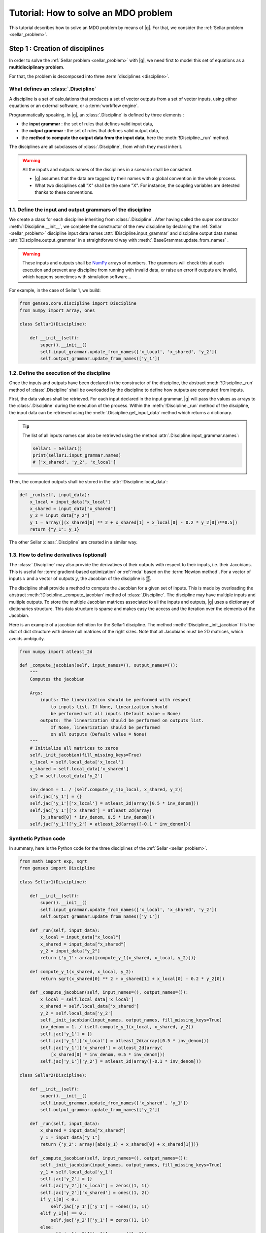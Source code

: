 ..
   Copyright 2021 IRT Saint Exupéry, https://www.irt-saintexupery.com

   This work is licensed under the Creative Commons Attribution-ShareAlike 4.0
   International License. To view a copy of this license, visit
   http://creativecommons.org/licenses/by-sa/4.0/ or send a letter to Creative
   Commons, PO Box 1866, Mountain View, CA 94042, USA.

..
   Contributors:
          :author:  Francois Gallard, Charlie Vanaret

.. _sellar_mdo:

Tutorial: How to solve an MDO problem
=====================================

This tutorial describes how to solve an MDO problem by means of |g|.
For that, we consider the :ref:`Sellar problem <sellar_problem>`.

Step 1 : Creation of disciplines
--------------------------------

In order to solve the :ref:`Sellar problem <sellar_problem>` with |g|,
we need first to model this set of equations as a **multidisciplinary problem**.

For that, the problem is decomposed into three :term:`disciplines <discipline>`.

What defines an :class:`.Discipline`
~~~~~~~~~~~~~~~~~~~~~~~~~~~~~~~~~~~~~~~

A discipline is a set of calculations that produces a set of
vector outputs from a set of vector inputs, using either equations or an external software,
or a :term:`workflow engine`.

Programmatically speaking, in |g|, an :class:`.Discipline` is defined by three elements :

- the **input grammar** : the set of rules that defines valid input data,
- the **output grammar** : the set of rules that defines valid output data,
- the **method to compute the output data from the input data**,
  here the :meth:`!Discipline._run` method.

The disciplines are all subclasses of :class:`.Discipline`, from which they must inherit.

.. seealso::

   The :term:`grammar` is a very powerful and key concept.
   There are multiple ways of creating grammars in |g|.
   The preferred one for integrating simulation processes is the use of a :term:`JSON schema`,
   but is not detailed here for the sake of simplicity.
   For more explanations about grammars, see :ref:`software_connection`.

.. warning::

   All the inputs and outputs names of the disciplines in a scenario shall be consistent.

   - |g| assumes that the data are tagged by their names
     with a global convention in the whole process.
   - What two disciplines call "X" shall be the same "X".
     For instance, the coupling variables are detected thanks to these conventions.

1.1. Define the input and output grammars of the discipline
~~~~~~~~~~~~~~~~~~~~~~~~~~~~~~~~~~~~~~~~~~~~~~~~~~~~~~~~~~~

We create a class for each discipline inheriting from :class:`.Discipline`.
After having called the super constructor :meth:`!Discipline.__init__`,
we complete the constructor of the new discipline
by declaring the :ref:`Sellar <sellar_problem>` discipline input data names :attr:`!Discipline.input_grammar`
and discipline output data names :attr:`!Discipline.output_grammar`
in a straightforward way with :meth:`.BaseGrammar.update_from_names` .

.. warning::

   These inputs and outputs shall be `NumPy <http://www.numpy.org/>`_ arrays of numbers.
   The grammars will check this at each execution
   and prevent any discipline from running with invalid data,
   or raise an error if outputs are invalid,
   which happens sometimes with simulation software...

For example, in the case of Sellar 1, we build:

.. code::

    from gemseo.core.discipline import Discipline
    from numpy import array, ones

    class Sellar1(Discipline):

        def __init__(self):
            super().__init__()
            self.input_grammar.update_from_names(['x_local', 'x_shared', 'y_2'])
            self.output_grammar.update_from_names(['y_1'])

.. seealso::

    An alternative way to declare the inputs and outputs
    is the usage of :term:`JSON schema`, see :ref:`software_connection`.
    This gives more control on the type of data
    that are considered valid inputs and outputs.
    In our case, it would look like this for the input declaration:

    .. code::

        {
            "name": "Sellar1_input",
            "required": ["x_local","x_shared","y_1","y_2"],
            "properties": {
                "x_local": {
                    "items": {
                        "type": "number",
                        "id": "0"
                    },
                    "type": "array",
                    "id": "x_local"
                },
                "x_shared": {
                    "items": {
                        "type": "number",
                        "id": "0"
                    },
                    "type": "array",
                    "id": "x_shared"
                },
                "y_1": {
                    "items": {
                        "type": "number",
                        "id": "0"
                    },
                    "type": "array",
                    "id": "y_1"
                },
                "y_2": {
                    "items": {
                        "type": "number",
                        "id": "0"
                    },
                    "type": "array",
                    "id": "y_2"
                }
            },
            "$schema": "http://json-schema.org/draft-04/schema",
            "type": "object",
            "id": "#Sellar1_input"
        }


1.2. Define the execution of the discipline
~~~~~~~~~~~~~~~~~~~~~~~~~~~~~~~~~~~~~~~~~~~

Once the inputs and outputs have been declared in the constructor of the discipline,
the abstract :meth:`!Discipline._run` method of :class:`.Discipline`
shall be overloaded by the discipline to define how outputs are computed from inputs.

.. seealso::

   The method is protected (starts with "_")
   because it shall not be called from outside the discipline.
   External calls that trigger the discipline execution
   use the :meth:`.Discipline.execute` public method from the base class,
   which provides additional services before and after calling :meth:`!Discipline._run`.
   These services,
   such as data checks by the grammars,
   are provided by |g|
   and the integrator of the discipline does not need to implement them.

First,
the data values shall be retrieved. For each input declared in the input grammar,
|g| will pass the values as arrays to the :class:`.Discipline`
during the execution of the process.
Within the :meth:`!Discipline._run` method of the discipline,
the input data can be retrieved using the :meth:`.Discipline.get_input_data` method
which returns a dictionary.

.. tip::

   The list of all inputs names can also be retrieved
   using the method :attr:`.Discipline.input_grammar.names`:

   .. code::

      sellar1 = Sellar1()
      print(sellar1.input_grammar.names)
      # ['x_shared', 'y_2', 'x_local']

Then, the computed outputs shall be stored in the :attr:`!Discipline.local_data`:

.. code::

    def _run(self, input_data):
        x_local = input_data["x_local"]
        x_shared = input_data["x_shared"]
        y_2 = input_data["y_2"]
        y_1 = array([(x_shared[0] ** 2 + x_shared[1] + x_local[0] - 0.2 * y_2[0])**0.5])
        return {"y_1": y_1}

The other Sellar :class:`.Discipline` are created in a similar way.


1.3. How to define derivatives (optional)
~~~~~~~~~~~~~~~~~~~~~~~~~~~~~~~~~~~~~~~~~

The :class:`.Discipline` may also provide the derivatives of their outputs
with respect to their inputs, i.e. their Jacobians.
This is useful for :term:`gradient-based optimization`
or :ref:`mda` based on the :term:`Newton method`.
For a vector of inputs :math:`x` and a vector of outputs :math:`y`,
the Jacobian of the discipline is :math:`\frac{\partial y}{\partial x}`.

The discipline shall provide a method to compute the Jacobian for a given set of inputs.
This is made by overloading the abstract :meth:`!Discipline._compute_jacobian` method
of :class:`.Discipline`.
The discipline may have multiple inputs and multiple outputs.
To store the multiple Jacobian matrices associated to all the inputs and outputs,
|g| uses a dictionary of dictionaries structure.
This data structure is sparse and makes easy the access and the iteration
over the elements of the Jacobian.

Here is an example of a jacobian definition for the Sellar1 discipline.
The method :meth:`!Discipline._init_jacobian` fills the dict of dict structure
with dense null matrices of the right sizes.
Note that all Jacobians must be 2D matrices,
which avoids ambiguity.

.. code::

    from numpy import atleast_2d

    def _compute_jacobian(self, input_names=(), output_names=()):
        """
        Computes the jacobian

        Args:
            inputs: The linearization should be performed with respect
                to inputs list. If None, linearization should
                be performed wrt all inputs (Default value = None)
            outputs: The linearization should be performed on outputs list.
                If None, linearization should be performed
                on all outputs (Default value = None)
        """
        # Initialize all matrices to zeros
        self._init_jacobian(fill_missing_keys=True)
        x_local = self.local_data['x_local']
        x_shared = self.local_data['x_shared']
        y_2 = self.local_data['y_2']

        inv_denom = 1. / (self.compute_y_1(x_local, x_shared, y_2))
        self.jac['y_1'] = {}
        self.jac['y_1']['x_local'] = atleast_2d(array([0.5 * inv_denom]))
        self.jac['y_1']['x_shared'] = atleast_2d(array(
            [x_shared[0] * inv_denom, 0.5 * inv_denom]))
        self.jac['y_1']['y_2'] = atleast_2d(array([-0.1 * inv_denom]))

Synthetic Python code
~~~~~~~~~~~~~~~~~~~~~

In summary,
here is the Python code for the three disciplines of the :ref:`Sellar <sellar_problem>`.

.. code::

    from math import exp, sqrt
    from gemseo import Discipline

    class Sellar1(Discipline):

        def __init__(self):
            super().__init__()
            self.input_grammar.update_from_names(['x_local', 'x_shared', 'y_2'])
            self.output_grammar.update_from_names(['y_1'])

        def _run(self, input_data):
            x_local = input_data["x_local"]
            x_shared = input_data["x_shared"]
            y_2 = input_data["y_2"]
            return {'y_1': array([compute_y_1(x_shared, x_local, y_2)])}

        def compute_y_1(x_shared, x_local, y_2):
            return sqrt(x_shared[0] ** 2 + x_shared[1] + x_local[0] - 0.2 * y_2[0])

        def _compute_jacobian(self, input_names=(), output_names=()):
            x_local = self.local_data['x_local']
            x_shared = self.local_data['x_shared']
            y_2 = self.local_data['y_2']
            self._init_jacobian(input_names, output_names, fill_missing_keys=True)
            inv_denom = 1. / (self.compute_y_1(x_local, x_shared, y_2))
            self.jac['y_1'] = {}
            self.jac['y_1']['x_local'] = atleast_2d(array([0.5 * inv_denom]))
            self.jac['y_1']['x_shared'] = atleast_2d(array(
                [x_shared[0] * inv_denom, 0.5 * inv_denom]))
            self.jac['y_1']['y_2'] = atleast_2d(array([-0.1 * inv_denom]))

    class Sellar2(Discipline):

        def __init__(self):
            super().__init__()
            self.input_grammar.update_from_names(['x_shared', 'y_1'])
            self.output_grammar.update_from_names(['y_2'])

        def _run(self, input_data):
            x_shared = input_data["x_shared"]
            y_1 = input_data["y_1"]
            return {'y_2': array([abs(y_1) + x_shared[0] + x_shared[1]])}

        def _compute_jacobian(self, input_names=(), output_names=()):
            self._init_jacobian(input_names, output_names, fill_missing_keys=True)
            y_1 = self.local_data['y_1']
            self.jac['y_2'] = {}
            self.jac['y_2']['x_local'] = zeros((1, 1))
            self.jac['y_2']['x_shared'] = ones((1, 2))
            if y_1[0] < 0.:
                self.jac['y_1']['y_1'] = -ones((1, 1))
            elif y_1[0] == 0.:
                self.jac['y_2']['y_1'] = zeros((1, 1))
            else:
                self.jac['y_2']['y_1'] = ones((1, 1))

    class SellarSystem(Discipline):

        def __init__(self):
            super().__init__()
            self.input_grammar.update_from_names(['x_local', 'x_shared', 'y_1', 'y_2'])
            self.output_grammar.update_from_names(['obj', 'c_1', 'c_2'])

        def _run(self, input_data):
            x_local = input_data["x_local"]
            x_shared = input_data["x_shared"]
            y_1 = input_data["y_1"]
            y_2 = input_data["y_2"]
            return {
                'obj': array([x_local[0] ** 2 + x_shared[1] + y_1[0] ** 2 + exp(-y_2[0])]),
                'c_1': array([3.16 - y_1[0]**2]),
                'c_2': array([y_2[0] - 24.]),
            }

        def _compute_jacobian(self, input_names=(), output_names=()):
            self._init_jacobian(input_names, output_names, fill_missing_keys=True)
            x_local = self.local_data['x_local']
            y_1 = self.local_data['y_1']
            y_2 = self.local_data['y_2']
            self.jac['c_1']['y_1'] = atleast_2d(array([-2. * y_1]))
            self.jac['c_2']['y_2'] = ones((1, 1))
            self.jac['obj']['x_local'] = atleast_2d(array([2. * x_local[0]]))
            self.jac['obj']['x_shared'] = atleast_2d(array([0., 1.]))
            self.jac['obj']['y_1'] = atleast_2d(array([2. * y_1[0]]))
            self.jac['obj']['y_2'] = atleast_2d(array([-exp(-y_2[0])]))

Shortcut
~~~~~~~~

The classes :class:`.Sellar1`, :class:`.Sellar2` and :class:`.SellarSystem` are available
in the directory **gemseo/problems/sellar**.
Consequently, you just need to import them and use it!

.. code::

   from gemseo.problems.mdo.sellar.sellar_1 import Sellar1
   from gemseo.problems.mdo.sellar.sellar_2 import Sellar2
   from gemseo.problems.mdo.sellar.sellar_system import SellarSystem

   disciplines = [Sellar1(), Sellar2(), SellarSystem()]

A more simple alternative consists in
using the :func:`.create_discipline` API function:

.. code::

   from gemseo import create_discipline

   disciplines = create_discipline(['Sellar1', 'Sellar2', 'SellarSystem'])

Going further
~~~~~~~~~~~~~

For more information about the connection of software with |g|,
in particular the concepts and what goes on under the hood,
please see :ref:`software_connection`.


Step 2: Creation and execution of the MDO scenario
--------------------------------------------------

From the :class:`.Discipline`, we build the :term:`scenario`.
The scenario is responsible for the creation and execution of the whole :term:`process`.
It will:

1. build an :term:`optimization problem` using a :term:`MDO formulation`,
2. connect it to a selected :term:`optimization algorithm`,
3. solve the optimization problems
4. post-process the results.

For that,
we use the class :class:`.MDOScenario`
which is defined by different :class:`.Discipline` and a common :class:`.DesignSpace`.

2.1. Create the :class:`.Discipline`
~~~~~~~~~~~~~~~~~~~~~~~~~~~~~~~~~~~~~~~

To instantiate the :class:`.MDOScenario`,
we need first the :class:`.Discipline` instances.

.. code::

    from gemseo import create_discipline

    disciplines = create_discipline(['Sellar1', 'Sellar2', 'SellarSystem'])

.. _sellar_mdo_design_space:

2.2. Create the :class:`.DesignSpace`
~~~~~~~~~~~~~~~~~~~~~~~~~~~~~~~~~~~~~

Then, by means of the API function :meth:`gemseo.create_design_space`,
we build the :class:`.DesignSpace`,
which defines the design variables,
with their bounds and values:

.. code::

    from numpy import ones, array
    from gemseo import create_design_space

    design_space = create_design_space()
    design_space.add_variable('x_local', 1, lower_bound=0., upper_bound=10., value=ones(1))
    design_space.add_variable('x_shared', 2, lower_bound=(-10, 0.), upper_bound=(10., 10.), value=array([4., 3.]))
    design_space.add_variable('y_1', 1, lower_bound=-100., upper_bound=100., value=ones(1))
    design_space.add_variable('y_2', 1, lower_bound=-100., upper_bound=100., value=ones(1))


.. warning::

   Here, we also add the coupling variables in the :class:`.DesignSpace`,
   even if we are going to use a :ref:`MDF formulation <mdf_formulation>`,
   which computes the coupling using an :ref:`mda`:

   - The formulation will by itself remove the coupling variables
     from the optimization unknowns,
     but will use the values as default values
     for the inputs of the :class:`.Discipline`.
   - This will also be convenient
     when we will switch to the :ref:`IDF <idf_formulation>`,
     which uses the coupling variables as optimization unknowns.

   Alternatively, one can perform :ref:`MDF <mdf_formulation>`
   without coupling variables in the :class:`.DesignSpace`,
   but set the default values of the inputs
   using the :attr:`.Discipline.default_input_data` attribute to the three disciplines:

   .. code::

      discipline[0].default_input_data = {'y_2': ones(1)}
      discipline[1].default_input_data = {'y_1': ones(1)}
      discipline[2].default_input_data = {'y_1': ones(1), 'y_2': ones(1)}

.. _sellar_mdo_create_scenario:

2.3. Create the :class:`.MDOScenario`
~~~~~~~~~~~~~~~~~~~~~~~~~~~~~~~~~~~~~

Then, by means of the API function :meth:`gemseo.create_scenario`,
we create the process which is an :class:`.MDOScenario`.
The scenario delegates the creation of an :class:`.OptimizationProblem`
to the  :class:`.BaseMDOFormulation`.
We choose the :term:`MDF` formulation,
which solves a coupling problem (:ref:`mda`)
at each iteration to compute the coupling variables,
here the :math:`y_1` and :math:`y_2` variables,
from both :math:`x_{local}` and :math:`x_{shared}` variables.
To be executable,
the scenario needs at least an objective function.
The constraints being optional.
The name of the objective function shall be one of the outputs of the disciplines.
Here,
the SellarSystem discipline outputs "obj", "c_1", and "c_2",
which are declared as, respectively, the objective function and inequality constraints.

.. code::

    from gemseo import create_scenario

    scenario = create_scenario(disciplines, 'MDF', 'obj', design_space)

Users may add constraints to the :term:`optimization problem`.

.. code::

    scenario.add_constraint('c_1', 'ineq')
    scenario.add_constraint('c_2', 'ineq')

The execution of the process is triggered
through the resolution of the optimization problem by an optimizer.
The name of the optimizer and its options are given to the scenario
as input data in a Python dictionary.
Here the :term:`SLSQP` algorithm is a :term:`gradient-based optimization` algorithm.
The disciplines that we integrated provide no analytical derivatives,
so we need first to tell the scenario to use finite differences
to compute the derivatives using :meth:`.BaseScenario.set_differentiation_method`.

.. code::

    scenario.set_differentiation_method('finite_differences', 1e-6)

.. _sellar_mdo_execute_scenario:

2.4. Solve the :class:`.OptimizationProblem`
~~~~~~~~~~~~~~~~~~~~~~~~~~~~~~~~~~~~~~~~~~~~

Then, we can run the scenario by calling the :meth:`.Discipline.execute` method of the scenario.

.. code::

    scenario.execute(algo_name=SLSQP, max_iter=10)


The logging message provides substantial information about the process setup, execution and results.

.. code::

    INFO - 17:36:02: *** Start MDO Scenario execution ***
    INFO - 17:36:02: MDOScenario
    INFO - 17:36:02:    Disciplines: Sellar1 Sellar2 SellarSystem
    INFO - 17:36:02:    MDOFormulation: MDF
    INFO - 17:36:02:    Algorithm: SLSQP
    INFO - 17:36:02: Optimization problem:
    INFO - 17:36:02:    Minimize: obj(x, z)
    INFO - 17:36:02:    With respect to: x, z
    INFO - 17:36:02:    Subject to constraints:
    INFO - 17:36:02:       c_1(x, z) <= 0.0
    INFO - 17:36:02:       c_2(x, z) <= 0.0
    INFO - 17:36:02: Design Space:
    INFO - 17:36:02: +------+-------------+-------+-------------+-------+
    INFO - 17:36:02: | name | lower_bound | value | upper_bound | type  |
    INFO - 17:36:02: +------+-------------+-------+-------------+-------+
    INFO - 17:36:02: | x    |      0      |   1   |      10     | float |
    INFO - 17:36:02: | z    |     -10     |   4   |      10     | float |
    INFO - 17:36:02: | z    |      0      |   3   |      10     | float |
    INFO - 17:36:02: +------+-------------+-------+-------------+-------+
    INFO - 17:36:02: Optimization:   0%|          | 0/15 [00:00<?, ?it]
    INFO - 17:36:02: Optimization:  13%|█▎        | 2/15 [00:00<00:00, 85.65 it/sec, obj=21.8]
    INFO - 17:36:02: Optimization:  20%|██        | 3/15 [00:00<00:00, 45.09 it/sec, obj=5.39]
    INFO - 17:36:02: Optimization:  27%|██▋       | 4/15 [00:00<00:00, 31.95 it/sec, obj=3.41]
    Optimization:  33%|███▎      | 5/15 [00:00<00:00, 24.53 it/sec, obj=3.19]
    Optimization:  40%|████      | 6/15 [00:00<00:00, 20.03 it/sec, obj=3.18]
    Optimization:  47%|████▋     | 7/15 [00:00<00:00, 16.73 it/sec, obj=3.18]
    Optimization:  53%|█████▎    | 8/15 [00:01<00:00, 14.50 it/sec, obj=3.18]
    Optimization:  60%|██████    | 9/15 [00:01<00:00, 14.31 it/sec, obj=3.18]
    Optimization result:
    Objective value = 3.1833939495785373
    The result is feasible.
    Status: None
    Optimizer message: Successive iterates of the objective function are closer than ftol_rel or ftol_abs. GEMSEO Stopped the driver
    Number of calls to the objective function by the optimizer: 10
    Constraints values w.r.t. 0:
       c_1 = 2.089618700296114e-09
       c_2 = -20.244722234251068
    Design Space:
    +------+-------------+-------------------+-------------+-------+
    | name | lower_bound |       value       | upper_bound | type  |
    +------+-------------+-------------------+-------------+-------+
    | x    |      0      |         0         |      10     | float |
    | z    |     -10     | 1.977638882873565 |      10     | float |
    | z    |      0      |         0         |      10     | float |
    +------+-------------+-------------------+-------------+-------+
    *** MDO Scenario run terminated in 0:00:01.056022 ***


Step 3: Post-processing of the results
--------------------------------------

Finally, we generate plots of the optimization history: the design variables,
the objective function and the constraints values.
For a complete description of available post-processing,
see :ref:`post_processing`.

.. code::

    scenario.post_process("OptHistoryView", save=True)


This generates PDF plots:

.. figure:: sellar_cstr.png
   :scale: 25 %

   The constraints values history

.. figure:: sellar_obj.png
   :scale: 25 %

   The objective function values history


.. figure:: sellar_x.png
   :scale: 30 %

   The design variables values history


Synthetic Python code
---------------------

.. code::

   from numpy import array, ones
   from gemseo import create_discipline, create_design_space, create_scenario

   # Step 1: create the disciplines
   disciplines = create_discipline(['Sellar1', 'Sellar2', 'SellarSystem'])
   # Step 2: create the design space
   design_space = create_design_space()
   design_space.add_variable('x_local', 1, lower_bound=0., upper_bound=10., value=ones(1))
   design_space.add_variable('x_shared', 2, lower_bound=(-10, 0.), upper_bound=(10., 10.), value=array([4., 3.]))
   design_space.add_variable('y_1', 1, lower_bound=-100., upper_bound=100., value=ones(1))
   design_space.add_variable('y_2', 1, lower_bound=-100., upper_bound=100., value=ones(1))
   # Step 3: create and solve the MDO scenario
   scenario = create_scenario(disciplines, 'MDF', objective_name='obj', design_space=design_space)
   scenario.set_differentiation_method('finite_differences', 1e-6)
   scenario.set_algorithm('SLSQP', max_iter=15)
   scenario.execute()
   # Step 4: analyze the results
   scenario.post_process("OptHistoryView", save=True)


Easily switching between MDO formulations
-----------------------------------------

One of the main interests of |g| is the ability
to switch between :ref:`MDO formulations <mdo_formulations>` very easily.
Basically you just need to change the name of the formulation in the script.

.. tip::

   Available formulations can be obtained through the API function
   :meth:`gemseo.get_available_formulations()`. The following Python lines

   .. code::

      from gemseo import get_available_formulations

      print(get_available_formulations())

   give:

   .. code::

      ['IDF', 'BiLevel', 'MDF', 'DisciplinaryOpt']

Here, we are going to try the :ref:`IDF formulation <idf_formulation>`,
which is another classical :ref:`MDO formulation <mdo_formulations>`
along with :term:`MDF`:

.. code::

    scenario = MDOScenario(disciplines, 'IDF', objective_name='obj', design_space=design_space)

In IDF,
all disciplines are executed independently,
and the coupling variables are unknown from the optimizer.
In fact,
the optimizer will solve the coupling problem
simultaneously with the optimization problem
by adding so-called consistency constraints (see :ref:`MDO_formulations`).
The :class:`.IDF` class will create the consistency equality constraints for you.

The logging message shows that the generated optimization problem is different,
while the disciplines remain the same.
One can note the consistency equality constraints,
used to solve the coupling problem.
The design space now contains the coupling variables.

.. code::

   *** Start MDO Scenario execution ***
   MDOScenario:
   Disciplines: Sellar1 Sellar2 SellarSystem
   MDOFormulation: IDF
   Algorithm: SLSQP

   Optimization problem:
         Minimize: obj(x_loca, x_shared, y_1, y_2)
   With respect to:
       x_local, x_shared, y_1, y_2
   Subject to constraints:
   y_1(x_local, x_shared, y_2) = y_1(x_local, x_shared, y_2) - y_1 = 0
   y_2(x_shared, y_1) = y_2(x_shared, y_1) - y_2 = 0
   c_1(x_local, x_shared, y_1, y_2) <= 0
   c_2(x_local, x_shared, y_1, y_2) <= 0
   Design Space:
   +-------------+-------------+-------+-------------+-------+
   | name        | lower_bound | value | upper_bound | type  |
   +-------------+-------------+-------+-------------+-------+
   | x_local     |      0      |   1   |      10     | float |
   | x_shared    |     -10     |   4   |      10     | float |
   | x_shared    |      0      |   3   |      10     | float |
   | y_1         |     -100    |   1   |     100     | float |
   | y_2         |     -100    |   1   |     100     | float |
   +-------------+-------------+-------+-------------+-------+

The results are similar,
and the execution duration is 4 times shorter than in the previous case.
Indeed,
the :ref:`IDF formulation <idf_formulation>` does not need
to solve an :ref:`mda` at each step,
and is often more efficient in low dimension.

.. code::

    Optimization:   0%|          | 0/15 [00:00<?, ?it]
    Optimization: 100%|██████████| 15/15 [00:00<00:00, 181.09 it/sec, obj=3.18]
    Optimization result:
    Objective value = 3.1833939516378016
    The result is feasible.
    Status: None
    Optimizer message: Maximum number of iterations reached. GEMSEO Stopped the driver
    Number of calls to the objective function by the optimizer: 17
    Constraints values w.r.t. 0:
       c_1 = 2.849720459607852e-12
       c_2 = -20.244722233075365
       y_0 = [1.62536651e-15]
       y_1 = [1.44773082e-15]
    Design Space:
    +------+-------------+-------------------+-------------+-------+
    | name | lower_bound |       value       | upper_bound | type  |
    +------+-------------+-------------------+-------------+-------+
    | x    |      0      |         0         |      10     | float |
    | z    |     -10     | 1.977638883462609 |      10     | float |
    | z    |      0      |         0         |      10     | float |
    | y_0  |     -100    | 1.777638883462316 |     100     | float |
    | y_1  |     -100    | 3.755277766924635 |     100     | float |
    +------+-------------+-------------------+-------------+-------+
    *** MDO Scenario run terminated in 0:00:00.092437 ***
